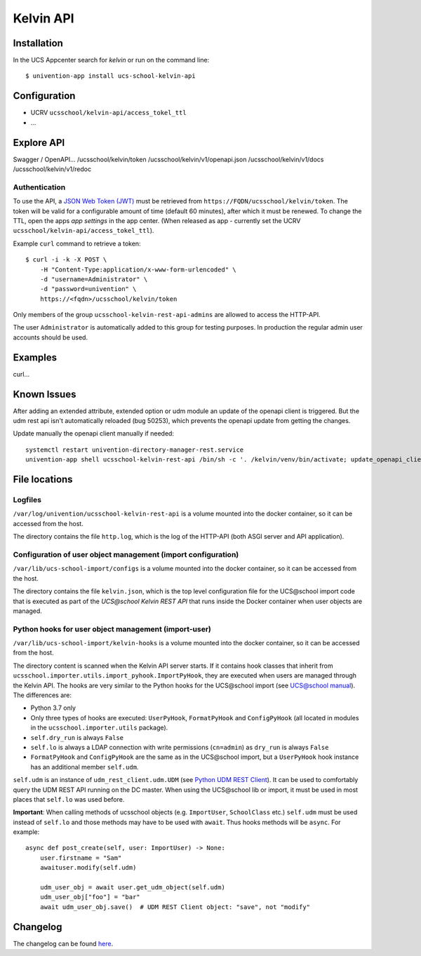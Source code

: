 Kelvin API
==========

|python| |license| |code style|

.. This file can be read on the installed system at https://FQDN/ucsschool/kelvin/v1/readme
.. The changelog can be read on the installed system at https://FQDN/ucsschool/kelvin/v1/changelog


Installation
------------

In the UCS Appcenter search for `kelvin` or run on the command line::

    $ univention-app install ucs-school-kelvin-api

Configuration
-------------

* UCRV ``ucsschool/kelvin-api/access_tokel_ttl``
* ...

Explore API
-----------

Swagger / OpenAPI...
/ucsschool/kelvin/token
/ucsschool/kelvin/v1/openapi.json
/ucsschool/kelvin/v1/docs
/ucsschool/kelvin/v1/redoc

Authentication
^^^^^^^^^^^^^^

To use the API, a `JSON Web Token (JWT) <https://en.wikipedia.org/wiki/JSON_Web_Token>`_ must be retrieved from ``https://FQDN/ucsschool/kelvin/token``.
The token will be valid for a configurable amount of time (default 60 minutes), after which it must be renewed.
To change the TTL, open the apps `app settings` in the app center.
(When released as app - currently set the UCRV ``ucsschool/kelvin-api/access_tokel_ttl``).

Example ``curl`` command to retrieve a token::

    $ curl -i -k -X POST \
        -H "Content-Type:application/x-www-form-urlencoded" \
        -d "username=Administrator" \
        -d "password=univention" \
        https://<fqdn>/ucsschool/kelvin/token

Only members of the group ``ucsschool-kelvin-rest-api-admins`` are allowed to access the HTTP-API.

The user ``Administrator`` is automatically added to this group for testing purposes. In production the regular admin user accounts should be used.


Examples
--------

curl...


Known Issues
-------------

After adding an extended attribute, extended option or udm module an update of the openapi client is triggered.
But the udm rest api isn't automatically reloaded (bug 50253), which prevents the openapi update from getting the changes.

Update manually the openapi client manually if needed::

   systemctl restart univention-directory-manager-rest.service
   univention-app shell ucsschool-kelvin-rest-api /bin/sh -c '. /kelvin/venv/bin/activate; update_openapi_client --generator java --jar /kelvin/openapi-generator/jar/openapi-generator-cli-*.jar --insecure $DOCKER_HOST_NAME'


File locations
--------------

Logfiles
^^^^^^^^

``/var/log/univention/ucsschool-kelvin-rest-api`` is a volume mounted into the docker container, so it can be accessed from the host.

The directory contains the file ``http.log``, which is the log of the HTTP-API (both ASGI server and API application).

Configuration of user object management (import configuration)
^^^^^^^^^^^^^^^^^^^^^^^^^^^^^^^^^^^^^^^^^^^^^^^^^^^^^^^^^^^^^^

``/var/lib/ucs-school-import/configs`` is a volume mounted into the docker container, so it can be accessed from the host.

The directory contains the file ``kelvin.json``, which is the top level configuration file for the UCS\@school import code that is executed as part of the `UCS\@school Kelvin REST API` that runs inside the Docker container when user objects are managed.


Python hooks for user object management (import-user)
^^^^^^^^^^^^^^^^^^^^^^^^^^^^^^^^^^^^^^^^^^^^^^^^^^^^^

``/var/lib/ucs-school-import/kelvin-hooks`` is a volume mounted into the docker container, so it can be accessed from the host.

The directory content is scanned when the Kelvin API server starts.
If it contains hook classes that inherit from ``ucsschool.importer.utils.import_pyhook.ImportPyHook``, they are executed when users are managed through the Kelvin API.
The hooks are very similar to the Python hooks for the UCS\@school import (see `UCS@school manual`_).
The differences are:

* Python 3.7 only
* Only three types of hooks are executed: ``UserPyHook``, ``FormatPyHook`` and ``ConfigPyHook`` (all located in modules in the ``ucsschool.importer.utils`` package).
* ``self.dry_run`` is always ``False``
* ``self.lo`` is always a LDAP connection with write permissions (``cn=admin``) as ``dry_run`` is always ``False``
* ``FormatPyHook`` and ``ConfigPyHook`` are the same as in the UCS\@school import, but a ``UserPyHook`` hook instance has an additional member ``self.udm``.

``self.udm`` is an instance of ``udm_rest_client.udm.UDM`` (see `Python UDM REST Client`_).
It can be used to comfortably query the UDM REST API running on the DC master.
When using the UCS\@school lib or import, it must be used in most places that ``self.lo`` was used before.

**Important**: When calling methods of ucsschool objects (e.g. ``ImportUser``, ``SchoolClass`` etc.) ``self.udm`` must be used instead of ``self.lo`` and those methods may have to be used with ``await``. Thus hooks methods will be ``async``.
For example::

    async def post_create(self, user: ImportUser) -> None:
        user.firstname = "Sam"
        awaituser.modify(self.udm)

        udm_user_obj = await user.get_udm_object(self.udm)
        udm_user_obj["foo"] = "bar"
        await udm_user_obj.save()  # UDM REST Client object: "save", not "modify"


Changelog
---------

The changelog can be found `here <changelog>`_.


.. |license| image:: https://img.shields.io/badge/License-AGPL%20v3-orange.svg
    :alt: GNU AGPL V3 license
    :target: https://www.gnu.org/licenses/agpl-3.0
.. |python| image:: https://img.shields.io/badge/python-3.6+-blue.svg
    :alt: Python 3.6+
    :target: https://www.python.org/downloads/release/python-373/
.. |code style| image:: https://img.shields.io/badge/code%20style-black-000000.svg
    :alt: Code style: black
    :target: https://github.com/python/black
.. _`UCS@school manual`: https://docs.software-univention.de/ucsschool-import-handbuch-4.4.html#extending:hooks
.. _`Python UDM REST Client`: https://udm-rest-client.readthedocs.io/en/latest/
